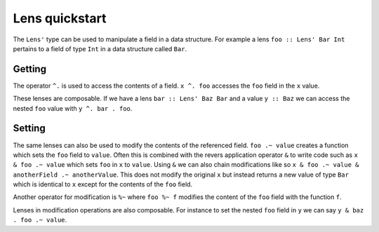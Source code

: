 .. _lenses:

Lens quickstart
===============

The ``Lens'`` type can be used to manipulate a field in a data structure.
For example a lens ``foo :: Lens' Bar Int`` pertains to a field of type ``Int`` in a data structure called ``Bar``.

Getting
-------

The operator ``^.`` is used to access the contents of a field.
``x ^. foo`` accesses the ``foo`` field in the ``x`` value.

These lenses are composable.
If we have a lens ``bar :: Lens' Baz Bar`` and a value ``y :: Baz`` we can access the nested ``foo`` value with ``y ^. bar . foo``.

Setting
-------

The same lenses can also be used to modify the contents of the referenced field.
``foo .~ value`` creates a function which sets the ``foo`` field to ``value``.
Often this is combined with the revers application operator ``&`` to write code such as ``x & foo .~ value`` which sets ``foo`` in ``x`` to ``value``.
Using ``&`` we can also chain modifications like so ``x & foo .~ value & anotherField .~ anotherValue``.
This does not modify the original ``x`` but instead returns a new value of type ``Bar`` which is identical to ``x`` except for the contents of the ``foo`` field.

Another operator for modification is ``%~`` where ``foo %~ f`` modifies the content of the ``foo`` field with the function ``f``.

Lenses in modification operations are also composable.
For instance to set the nested ``foo`` field in ``y`` we can say ``y & baz . foo .~ value``.
